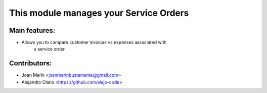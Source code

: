 This module manages your Service Orders
==========================================

Main features:
--------------
* Allows you to compare customer invoices vs expenses associated with
    a service order.

Contributors:
-------------
* Joan Marín <joanmarinbustamante@gmail.com>
* Alejandro Olano <https://github.com/alejo-code>